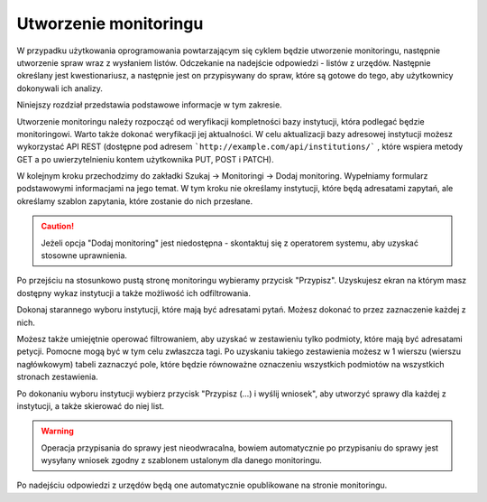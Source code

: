 **********************
Utworzenie monitoringu
**********************

W przypadku użytkowania oprogramowania powtarzającym się cyklem będzie utworzenie monitoringu, następnie utworzenie spraw wraz z wysłaniem listów. Odczekanie na nadejście odpowiedzi - listów z urzędów. Następnie określany jest kwestionariusz, a następnie jest on przypisywany do spraw, które są gotowe do tego, aby użytkownicy dokonywali ich analizy.

Niniejszy rozdział przedstawia podstawowe informacje w tym zakresie.

Utworzenie monitoringu należy rozpocząć od weryfikacji kompletności bazy instytucji, która podlegać będzie monitoringowi. Warto także dokonać weryfikacji jej aktualności. W celu aktualizacji bazy adresowej instytucji możesz wykorzystać API REST (dostępne pod adresem ```http://example.com/api/institutions/``` , które wspiera metody GET a po uwierzytelnieniu kontem użytkownika PUT, POST i PATCH).

W kolejnym kroku przechodzimy do zakładki Szukaj -> Monitoringi -> Dodaj monitoring. Wypełniamy formularz podstawowymi informacjami na jego temat. W tym kroku nie określamy instytucji, które będą adresatami zapytań, ale określamy szablon zapytania, które zostanie do nich przesłane.

.. caution::
   Jeżeli opcja "Dodaj monitoring" jest niedostępna - skontaktuj się z operatorem systemu, aby uzyskać stosowne uprawnienia.

Po przejściu na stosunkowo pustą stronę monitoringu wybieramy przycisk "Przypisz". Uzyskujesz ekran na którym masz dostępny wykaz instytucji a także możliwość ich odfiltrowania.

Dokonaj starannego wyboru instytucji, które mają być adresatami pytań. Możesz dokonać to przez zaznaczenie każdej z nich.

Możesz także umiejętnie operować filtrowaniem, aby uzyskać w zestawieniu tylko podmioty, które mają być adresatami petycji. Pomocne mogą być w tym celu zwłaszcza tagi. Po uzyskaniu takiego zestawienia możesz w 1 wierszu (wierszu nagłówkowym) tabeli zaznaczyć pole, które będzie równoważne oznaczeniu wszystkich podmiotów na wszystkich stronach zestawienia.

Po dokonaniu wyboru instytucji wybierz przycisk "Przypisz (…) i wyślij wniosek", aby utworzyć sprawy dla każdej z instytucji, a także skierować do niej list.

.. warning::
    Operacja przypisania do sprawy jest nieodwracalna, bowiem automatycznie po przypisaniu do sprawy jest wysyłany wniosek zgodny z szablonem ustalonym dla danego monitoringu.

Po nadejściu odpowiedzi z urzędów będą one automatycznie opublikowane na stronie monitoringu.

.. todo::
    Przedstawić tworzenie kwestionariusza, a następnie formułowania zadań dla niego.
